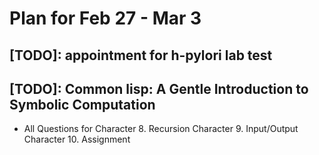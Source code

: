 * Plan for Feb 27 - Mar 3
** [TODO]: appointment for h-pylori lab test
** [TODO]: Common lisp: A Gentle Introduction to Symbolic Computation
 - All Questions for
   Character 8. Recursion
   Character 9. Input/Output
   Character 10. Assignment
   
